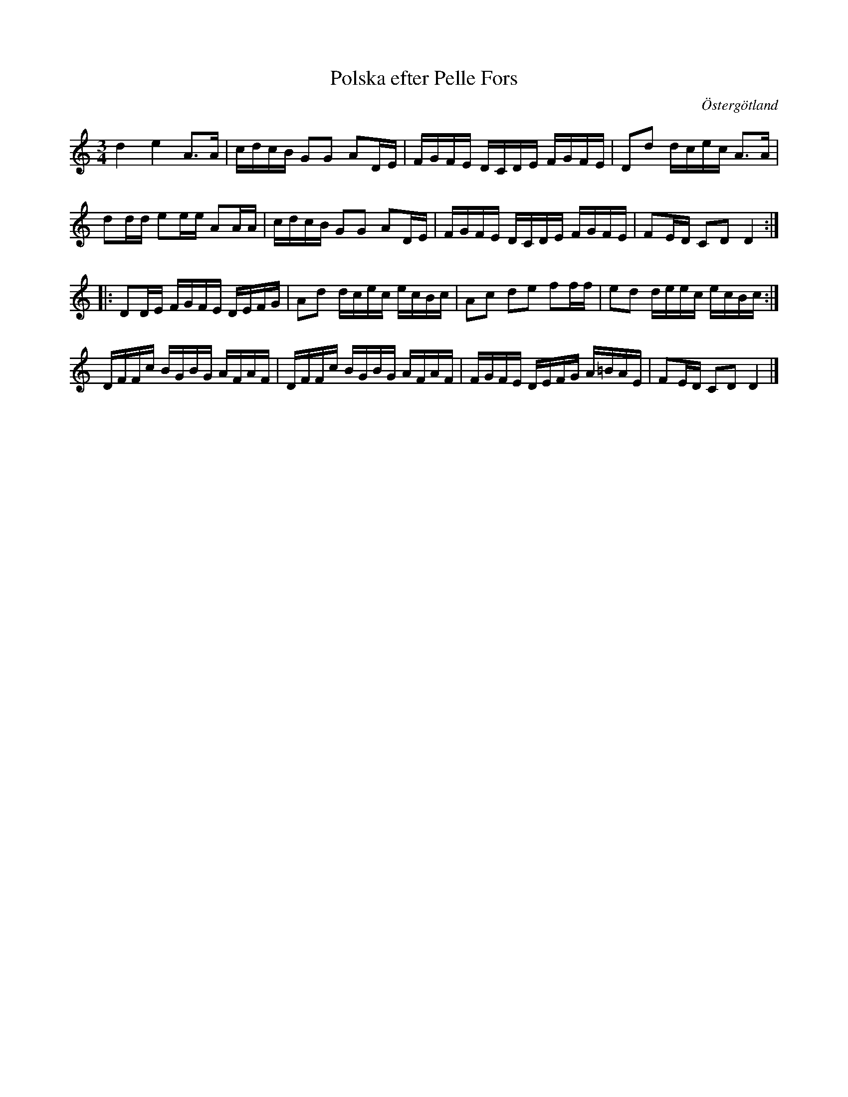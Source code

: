 %%abc-charset utf-8
X: 0
T: Polska efter Pelle Fors
S: efter Pelle Fors
S: Känd genom Hedningarna
D: Hedningarna
O: Östergötland
R: Polska
Z: Håkan Lidén, 2008-09-27
M: 3/4
L: 1/8
K:Ddor fgp=1
d2 e2 A>A | c/d/c/B/ GG AD/E/ | F/G/F/E/ D/C/D/E/ F/G/F/E/ | Dd d/c/e/c/ A>A |
dd/d/ ee/e/ AA/A/ | c/d/c/B/ GG AD/E/ | F/G/F/E/ D/C/D/E/ F/G/F/E/ | FE/D/ CD D2 :|
|: DD/E/ F/G/F/E/ D/E/F/G/ | Ad d/c/e/c/ e/c/B/c/ | Ac de ff/f/ | ed d/e/e/c/ e/c/B/c/ :|
D/F/F/c/ B/G/B/G/ A/F/A/F/ | D/F/F/c/ B/G/B/G/ A/F/A/F/ | F/G/F/E/ D/E/F/G/ A/=B/A/E/ | FE/D/ CD D2 |]
